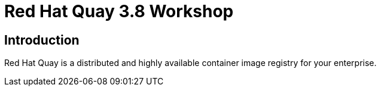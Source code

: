 = Red Hat Quay 3.8 Workshop
:page-layout: home
:!sectids:

[.text-center.strong]
== Introduction

Red Hat Quay is a distributed and highly available container image registry for your enterprise.
